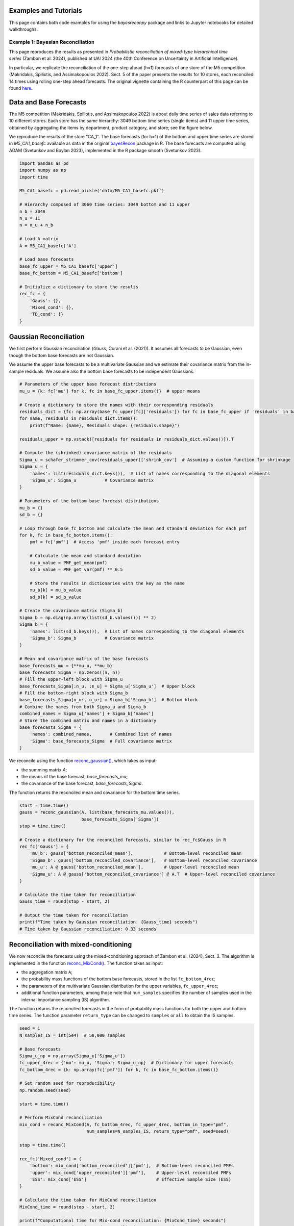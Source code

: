 Examples and Tutorials
======================

This page contains both code examples for using the `bayesreconpy` package and links to Jupyter notebooks for detailed walkthroughs.

Example 1: Bayesian Reconciliation
-----------------------------------

This page reproduces the results as presented in *Probabilistic reconciliation of mixed-type hierarchical time series* (Zambon et al. 2024), published at UAI 2024 (the 40th Conference on Uncertainty in Artificial Intelligence).

In particular, we replicate the reconciliation of the one-step ahead (h=1) forecasts of one store of the M5 competition (Makridakis, Spiliotis, and Assimakopoulos 2022). Sect. 5 of the paper presents the results for 10 stores, each reconciled 14 times using rolling one-step ahead forecasts.
The original vignette containing the R counterpart of this page can be found `here <https://cran.r-project.org/web/packages/bayesRecon/vignettes/mixed_reconciliation.html>`_.

Data and Base Forecasts
=======================

The M5 competition (Makridakis, Spiliotis, and Assimakopoulos 2022) is about daily time series of sales data referring to 10 different stores. Each store has the same hierarchy: 3049 bottom time series (single items) and 11 upper time series, obtained by aggregating the items by department, product category, and store; see the figure below.

.. image:: https://raw.githubusercontent.com/supsi-dacd-isaac/BayesReconPy/refs/heads/main/pictures/M5.png
   :alt: M5 competition data hierarchy

We reproduce the results of the store “CA_1”. The base forecasts (for h=1) of the bottom and upper time series are stored in `M5_CA1_basefc` available as data in the original `bayesRecon <https://cran.r-project.org/web/packages/bayesRecon/index.html>`_ package in R. The base forecasts are computed using ADAM (Svetunkov and Boylan 2023), implemented in the R package smooth (Svetunkov 2023).


.. code-block:: python

   import pandas as pd
   import numpy as np
   import time

   M5_CA1_basefc = pd.read_pickle('data/M5_CA1_basefc.pkl')

   # Hierarchy composed of 3060 time series: 3049 bottom and 11 upper
   n_b = 3049
   n_u = 11
   n = n_u + n_b

   # Load A matrix
   A = M5_CA1_basefc['A']

   # Load base forecasts
   base_fc_upper = M5_CA1_basefc['upper']
   base_fc_bottom = M5_CA1_basefc['bottom']

   # Initialize a dictionary to store the results
   rec_fc = {
       'Gauss': {},
       'Mixed_cond': {},
       'TD_cond': {}
   }


Gaussian Reconciliation
=======================

We first perform Gaussian reconciliation (`Gauss`, Corani et al. (2021)). It assumes all forecasts to be Gaussian, even though the bottom base forecasts are not Gaussian.

We assume the upper base forecasts to be a multivariate Gaussian and we estimate their covariance matrix from the in-sample residuals. We assume also the bottom base forecasts to be independent Gaussians.

.. code-block:: python

   # Parameters of the upper base forecast distributions
   mu_u = {k: fc['mu'] for k, fc in base_fc_upper.items()}  # upper means

   # Create a dictionary to store the names with their corresponding residuals
   residuals_dict = {fc: np.array(base_fc_upper[fc]['residuals']) for fc in base_fc_upper if 'residuals' in base_fc_upper[fc]}
   for name, residuals in residuals_dict.items():
       print(f"Name: {name}, Residuals shape: {residuals.shape}")

   residuals_upper = np.vstack([residuals for residuals in residuals_dict.values()]).T

   # Compute the (shrinked) covariance matrix of the residuals
   Sigma_u = schafer_strimmer_cov(residuals_upper)['shrink_cov']  # Assuming a custom function for shrinkage
   Sigma_u = {
       'names': list(residuals_dict.keys()),  # List of names corresponding to the diagonal elements
       'Sigma_u': Sigma_u           # Covariance matrix
   }

   # Parameters of the bottom base forecast distributions
   mu_b = {}
   sd_b = {}

   # Loop through base_fc_bottom and calculate the mean and standard deviation for each pmf
   for k, fc in base_fc_bottom.items():
       pmf = fc['pmf']  # Access 'pmf' inside each forecast entry

       # Calculate the mean and standard deviation
       mu_b_value = PMF_get_mean(pmf)
       sd_b_value = PMF_get_var(pmf) ** 0.5

       # Store the results in dictionaries with the key as the name
       mu_b[k] = mu_b_value
       sd_b[k] = sd_b_value

   # Create the covariance matrix (Sigma_b)
   Sigma_b = np.diag(np.array(list(sd_b.values())) ** 2)
   Sigma_b = {
       'names': list(sd_b.keys()),  # List of names corresponding to the diagonal elements
       'Sigma_b': Sigma_b           # Covariance matrix
   }

   # Mean and covariance matrix of the base forecasts
   base_forecasts_mu = {**mu_u, **mu_b}
   base_forecasts_Sigma = np.zeros((n, n))
   # Fill the upper-left block with Sigma_u
   base_forecasts_Sigma[:n_u, :n_u] = Sigma_u['Sigma_u']  # Upper block
   # Fill the bottom-right block with Sigma_b
   base_forecasts_Sigma[n_u:, n_u:] = Sigma_b['Sigma_b']  # Bottom block
   # Combine the names from both Sigma_u and Sigma_b
   combined_names = Sigma_u['names'] + Sigma_b['names']
   # Store the combined matrix and names in a dictionary
   base_forecasts_Sigma = {
       'names': combined_names,       # Combined list of names
       'Sigma': base_forecasts_Sigma  # Full covariance matrix
   }

We reconcile using the function `reconc_gaussian() <https://bayesreconpy.readthedocs.io/en/latest/bayesreconpy.html#module-bayesreconpy.reconc_gaussian>`_, which takes as input:

- the summing matrix `A`;
- the means of the base forecast, `base_forecasts_mu`;
- the covariance of the base forecast, `base_forecasts_Sigma`.

The function returns the reconciled mean and covariance for the bottom time series.

.. code-block:: python

   start = time.time()
   gauss = reconc_gaussian(A, list(base_forecasts_mu.values()),
                           base_forecasts_Sigma['Sigma'])
   stop = time.time()

   # Create a dictionary for the reconciled forecasts, similar to rec_fc$Gauss in R
   rec_fc['Gauss'] = {
       'mu_b': gauss['bottom_reconciled_mean'],            # Bottom-level reconciled mean
       'Sigma_b': gauss['bottom_reconciled_covariance'],   # Bottom-level reconciled covariance
       'mu_u': A @ gauss['bottom_reconciled_mean'],        # Upper-level reconciled mean
       'Sigma_u': A @ gauss['bottom_reconciled_covariance'] @ A.T  # Upper-level reconciled covariance
   }

   # Calculate the time taken for reconciliation
   Gauss_time = round(stop - start, 2)

   # Output the time taken for reconciliation
   print(f"Time taken by Gaussian reconciliation: {Gauss_time} seconds")
   # Time taken by Gaussian reconciliation: 0.33 seconds


Reconciliation with mixed-conditioning
======================================

We now reconcile the forecasts using the mixed-conditioning approach of Zambon et al. (2024), Sect. 3. The algorithm is implemented in the function `reconc_MixCond() <https://bayesreconpy.readthedocs.io/en/latest/bayesreconpy.html#module-bayesreconpy.reconc_MixCond>`_. The function takes as input:

- the aggregation matrix ``A``;
- the probability mass functions of the bottom base forecasts, stored in the list ``fc_bottom_4rec``;
- the parameters of the multivariate Gaussian distribution for the upper variables, ``fc_upper_4rec``;
- additional function parameters; among those note that ``num_samples`` specifies the number of samples used in the internal importance sampling (IS) algorithm.

The function returns the reconciled forecasts in the form of probability mass functions for both the upper and bottom time series. The function parameter ``return_type`` can be changed to ``samples`` or ``all`` to obtain the IS samples.

.. code-block:: python

    seed = 1
    N_samples_IS = int(5e4)  # 50,000 samples

    # Base forecasts
    Sigma_u_np = np.array(Sigma_u['Sigma_u'])
    fc_upper_4rec = {'mu': mu_u, 'Sigma': Sigma_u_np}  # Dictionary for upper forecasts
    fc_bottom_4rec = {k: np.array(fc['pmf']) for k, fc in base_fc_bottom.items()}

    # Set random seed for reproducibility
    np.random.seed(seed)

    start = time.time()

    # Perform MixCond reconciliation
    mix_cond = reconc_MixCond(A, fc_bottom_4rec, fc_upper_4rec, bottom_in_type="pmf",
                              num_samples=N_samples_IS, return_type="pmf", seed=seed)

    stop = time.time()

    rec_fc['Mixed_cond'] = {
        'bottom': mix_cond['bottom_reconciled']['pmf'],  # Bottom-level reconciled PMFs
        'upper': mix_cond['upper_reconciled']['pmf'],    # Upper-level reconciled PMFs
        'ESS': mix_cond['ESS']                           # Effective Sample Size (ESS)
    }

    # Calculate the time taken for MixCond reconciliation
    MixCond_time = round(stop - start, 2)

    print(f"Computational time for Mix-cond reconciliation: {MixCond_time} seconds")
    #Computational time for Mix-cond reconciliation: 8.51 seconds

As discussed in Zambon et al. (2024), Sect. 3, conditioning with mixed variables performs poorly in high dimensions. This is because the bottom-up distribution, built by assuming the bottom forecasts to be independent, is untenable in high dimensions. Moreover, forecasts for count time series are usually biased and their sum tends to be strongly biased; see Zambon et al. (2024), Fig. 3, for a graphical example.

Top down conditioning
======================

Top down conditioning (TD-cond; see Zambon et al. (2024), Sect. 4) is a more reliable approach for reconciling mixed variables in high dimensions. The algorithm is implemented in the function `reconc_TDcond() <https://bayesreconpy.readthedocs.io/en/latest/bayesreconpy.html#module-bayesreconpy.reconc_TDcond>`_; it takes the same arguments as `reconc_MixCond() <https://bayesreconpy.readthedocs.io/en/latest/bayesreconpy.html#module-bayesreconpy.reconc_MixCond>`_ and returns reconciled forecasts in the same format.

.. code-block:: python

    N_samples_TD = int(1e4)

    start = time.time()

    # This will raise a warning if upper samples are discarded
    td = reconc_TDcond(A, fc_bottom_4rec, fc_upper_4rec,
                       bottom_in_type="pmf", num_samples=N_samples_TD,
                       return_type="pmf", seed=seed)
    #Warning: Only 99.6% of the upper samples are in the support of the
    #bottom-up distribution; the others are discarded.
    stop = time.time()

The algorithm TD-cond raises a warning regarding the incoherence between the joint bottom-up and the upper base forecasts. We will see that this warning does not impact the performance of TD-cond. An important note to be made here is that R and Python use different sampling schemes even with the same seed. As a result, there might be minor deviations from the results presented in R. However, as we increase ``N_samples_TD``, these deviations become negligible.

.. code-block:: python

    rec_fc['TD_cond'] = {
        'bottom': td['bottom_reconciled']['pmf'],
        'upper': td['upper_reconciled']['pmf']
    }

    TDCond_time = round(stop - start, 2)
    print(f"Computational time for TD-cond reconciliation: {TDCond_time} seconds")
    #Computational time for TD-cond reconciliation: 10.03 seconds

The computational time required for the Gaussian reconciliation is 0.33 seconds, Mix-cond requires 8.51 seconds, and TD-cond requires 10.03 seconds.


